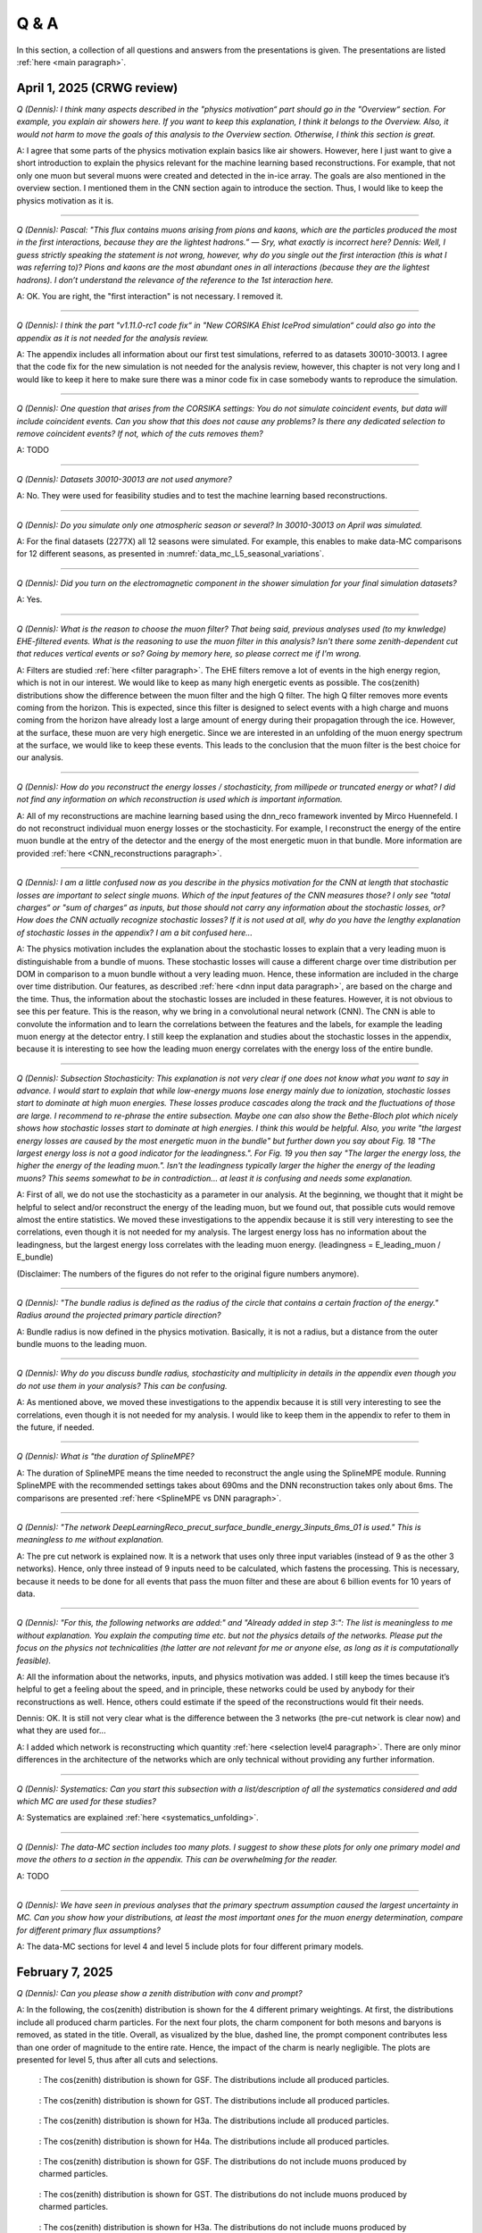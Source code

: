 Q & A
#####

In this section, a collection of all questions and answers from the presentations is given. The presentations are listed :ref:`here <main paragraph>`.

April 1, 2025 (CRWG review)
===========================

`Q (Dennis): I think many aspects described in the "physics motivation“ part should go in the "Overview“ section. For example, you explain air showers here. If you want to keep this explanation, I think it belongs to the Overview. Also, it would not harm to move the goals of this analysis to the Overview section. Otherwise, I think this section is great.`

A: I agree that some parts of the physics motivation explain basics like air showers. However, here I just want to give a short introduction to explain the physics relevant for the machine learning based reconstructions. For example, that not only one muon but several muons were created and detected in the in-ice array. The goals are also mentioned in the overview section. I mentioned them in the CNN section again to introduce the section. Thus, I would like to keep the physics motivation as it is.

----

`Q (Dennis): Pascal: "This flux contains muons arising from pions and kaons, which are the particles produced the most in the first interactions, because they are the lightest hadrons.” — Sry, what exactly is incorrect here? Dennis: Well, I guess strictly speaking the statement is not wrong, however, why do you single out the first interaction (this is what I was referring to)? Pions and kaons are the most abundant ones in all interactions (because they are the lightest hadrons). I don’t understand the relevance of the reference to the 1st interaction here.`

A: OK. You are right, the "first interaction" is not necessary. I removed it. 

---- 

`Q (Dennis): I think the part "v1.11.0-rc1 code fix“ in "New CORSIKA Ehist IceProd simulation“ could also go into the appendix as it is not needed for the analysis review.`

A: The appendix includes all information about our first test simulations, referred to as datasets 30010-30013. I agree that the code fix for the new simulation is not needed for the analysis review, 
however, this chapter is not very long and I would like to keep it here to make sure there was a minor code fix in case somebody wants to reproduce the simulation. 

----

`Q (Dennis): One question that arises from the CORSIKA settings: You do not simulate coincident events, but data will include coincident events. Can you show that this does not cause any problems? Is there any dedicated selection to remove coincident events? If not, which of the cuts removes them?`

A: TODO

---- 

`Q (Dennis): Datasets 30010-30013 are not used anymore?`

A: No. They were used for feasibility studies and to test the machine learning based reconstructions. 

---- 

`Q (Dennis): Do you simulate only one atmospheric season or several? In 30010-30013 on April was simulated.`

A: For the final datasets (2277X) all 12 seasons were simulated. For example, this enables to make data-MC comparisons for 12 different seasons, as presented in :numref:`data_mc_L5_seasonal_variations`.

----

`Q (Dennis): Did you turn on the electromagnetic component in the shower simulation for your final simulation datasets?`

A: Yes. 

----

`Q (Dennis): What is the reason to choose the muon filter? That being said, previous analyses used (to my knwledge) EHE-filtered events. What is the reasoning to use the muon filter in this analysis? Isn't there some zenith-dependent cut that reduces vertical events or so? Going by memory here, so please correct me if I'm wrong.`

A: Filters are studied :ref:`here <filter paragraph>`. The EHE filters remove a lot of events in the high energy region, which is not in our interest. We would like to keep 
as many high energetic events as possible. The cos(zenith) distributions show the difference between the muon filter and the high Q filter. The high Q filter removes more events coming from the horizon. This is expected, since this filter is designed to select events with a high charge and muons coming from the horizon have already lost a large amount of energy during their propagation through the ice. However, at the surface, these muon are very high energetic. Since we are interested in an unfolding of the muon energy spectrum at the surface, we would like to keep these events. This leads to the conclusion that the muon filter is the best choice for our analysis.

----

`Q (Dennis): How do you reconstruct the energy losses / stochasticity, from millipede or truncated energy or what? I did not find any information on which reconstruction is used which is important information.`

A: All of my reconstructions are machine learning based using the dnn_reco framework invented by Mirco Huennefeld. I do not reconstruct individual muon energy losses or the stochasticity. For example, I reconstruct the energy of the entire muon bundle at the entry of the detector and the energy of the most energetic muon in that bundle. More information are provided :ref:`here <CNN_reconstructions paragraph>`.

----

`Q (Dennis): I am a little confused now as you describe in the physics motivation for the CNN at length that stochastic losses are important to select single muons. Which of the 
input features of the CNN measures those? I only see "total charges“ or "sum of charges“ as inputs, but those should not carry any information about the stochastic losses, or? 
How does the CNN actually recognize stochastic losses? If it is not used at all, why do you have the lengthy explanation of stochastic losses in the appendix? I am a bit confused 
here...`

A: The physics motivation includes the explanation about the stochastic losses to explain that a very leading muon is distinguishable from a bundle of muons. These stochastic losses will cause a different charge over time distribution per DOM in comparison to a muon bundle without a very leading muon. Hence, these information are included in the 
charge over time distribution. Our features, as described :ref:`here <dnn input data paragraph>`, are based on the charge and the time. Thus, the information about the 
stochastic losses are included in these features. However, it is not obvious to see this per feature. This is the reason, why we bring in a convolutional neural network (CNN). 
The CNN is able to convolute the information and to learn the correlations between the features and the labels, for example the leading muon energy at the detector entry. 
I still keep the explanation and studies about the stochastic losses in the appendix, because it is interesting to see how the leading muon energy correlates with the energy loss of the entire bundle.

----

`Q (Dennis): Subsection Stochasticity: This explanation is not very clear if one does not know what you want to say in advance. I would start to explain that while low-energy muons lose energy mainly due to ionization, stochastic losses start to dominate at high muon energies. These losses produce cascades along the track and the fluctuations of those are large. I recommend to re-phrase the entire subsection. Maybe one can also show the Bethe-Bloch plot which nicely shows how stochastic losses start to dominate at high energies. I think this would be helpful. Also, you write "the largest energy losses are caused by the most energetic muon in the bundle" but further down you say about Fig. 18 "The largest energy loss is not a good indicator for the leadingness.". For Fig. 19 you then say "The larger the energy loss, the higher the energy of the leading muon.". Isn't the leadingness typically larger the higher the energy of the leading muons? This seems somewhat to be in contradiction... at least it is confusing and needs some explanation.`

A: First of all, we do not use the stochasticity as a parameter in our analysis. At the beginning, we thought that it might be helpful to select and/or reconstruct the energy of 
the leading muon, but we found out, that possible cuts would remove almost the entire statistics. We moved these investigations to the appendix because it is still very interesting 
to see the correlations, even though it is not needed for my analysis. The largest energy loss has no information about the leadingness, but the largest energy loss correlates with 
the leading muon energy. (leadingness = E_leading_muon / E_bundle) 

(Disclaimer: The numbers of the figures do not refer to the original figure numbers anymore).

----

`Q (Dennis): "The bundle radius is defined as the radius of the circle that contains a certain fraction of the energy." Radius around the projected primary particle direction?`

A: Bundle radius is now defined in the physics motivation. Basically, it is not a radius, but a distance from the outer bundle muons to the leading muon.

----

`Q (Dennis): Why do you discuss bundle radius, stochasticity and multiplicity in details in the appendix even though you do not use them in your analysis? This can be confusing.`

A: As mentioned above, we moved these investigations to the appendix because it is still very interesting to see the correlations, even though it is not needed for my analysis. I would like to keep them in the appendix to refer to them in the future, if needed. 

----

`Q (Dennis): What is "the duration of SplineMPE?`

A: The duration of SplineMPE means the time needed to reconstruct the angle using the SplineMPE module. Running SplineMPE with the recommended settings takes about 690ms and the DNN reconstruction takes only about 6ms. The comparisons are presented :ref:`here <SplineMPE vs DNN paragraph>`.

----

`Q (Dennis): "The network DeepLearningReco_precut_surface_bundle_energy_3inputs_6ms_01 is used." This is meaningless to me without explanation.`

A: The pre cut network is explained now. It is a network that uses only three input variables (instead of 9 as the other 3 networks). Hence, only three instead of 9 inputs need to be calculated, which fastens the processing. This is necessary, because it needs to be done for all events that pass the muon filter and these are about 6 billion events for 10 years of data.

----

`Q (Dennis): "For this, the following networks are added:" and "Already added in step 3:": The list is meaningless to me without explanation. You explain the computing time etc. but not the physics details of the networks. Please put the focus on the physics not technicalities (the latter are not relevant for me or anyone else, as long as it is computationally feasible).`

A: All the information about the networks, inputs, and physics motivation was added. I still keep the times because it’s helpful to get a feeling about the speed, and in principle, these networks could be used by anybody for their reconstructions as well. Hence, others could estimate if the speed of the reconstructions would fit their needs. 

Dennis: OK. It is still not very clear what is the difference between the 3 networks (the pre-cut network is clear now) and what they are used for...

A: I added which network is reconstructing which quantity :ref:`here <selection level4 paragraph>`. There are only minor differences in the architecture of the networks which are only technical without providing any further information. 

----

`Q (Dennis): Systematics: Can you start this subsection with a list/description of all the systematics considered and add which MC are used for these studies?`

A: Systematics are explained :ref:`here <systematics_unfolding>`. 

----

`Q (Dennis): The data-MC section includes too many plots. I suggest to show these plots for only one primary model and move the others to a section in the appendix. This can be overwhelming for the reader.`

A: TODO

----

`Q (Dennis): We have seen in previous analyses that the primary spectrum assumption caused the largest uncertainty in MC. Can you show how your distributions, at least the most important ones for the muon energy determination, compare for different primary flux assumptions?`

A: The data-MC sections for level 4 and level 5 include plots for four different primary models.

February 7, 2025
================

`Q (Dennis): Can you please show a zenith distribution with conv and prompt?`

A: In the following, the cos(zenith) distribution is shown for the 4 different primary weightings. At first, the distributions include all produced charm particles. For the next four plots, 
the charm component for both mesons and baryons is removed, as stated in the title. Overall, as visualized by the blue, dashed line, the prompt component contributes less than one order of magnitude to 
the entire rate. Hence, the impact of the charm is nearly negligible. The plots are presented for level 5, thus after all cuts and selections.

.. figure:: images/plots/QA/data_mc_cos_zenith_hist_DeepLearningReco_direction_9inputs_6ms_medium_02_03_cos_zenith_GSF_prompt_conv.png
      :width: 600px
   
      : The cos(zenith) distribution is shown for GSF. The distributions include all produced particles.

.. figure:: images/plots/QA/data_mc_cos_zenith_hist_DeepLearningReco_direction_9inputs_6ms_medium_02_03_cos_zenith_GST_prompt_conv.png
      :width: 600px
   
      : The cos(zenith) distribution is shown for GST. The distributions include all produced particles.

.. figure:: images/plots/QA/data_mc_cos_zenith_hist_DeepLearningReco_direction_9inputs_6ms_medium_02_03_cos_zenith_H3a_prompt_conv.png
      :width: 600px
   
      : The cos(zenith) distribution is shown for H3a. The distributions include all produced particles.

.. figure:: images/plots/QA/data_mc_cos_zenith_hist_DeepLearningReco_direction_9inputs_6ms_medium_02_03_cos_zenith_H4a_prompt_conv.png
      :width: 600px
   
      : The cos(zenith) distribution is shown for H4a. The distributions include all produced particles.

.. figure:: images/plots/QA/data_mc_cos_zenith_hist_DeepLearningReco_direction_9inputs_6ms_medium_02_03_cos_zenith_GSF_prompt_conv_no_charm.png
      :width: 600px
   
      : The cos(zenith) distribution is shown for GSF. The distributions do not include muons produced by charmed particles.

.. figure:: images/plots/QA/data_mc_cos_zenith_hist_DeepLearningReco_direction_9inputs_6ms_medium_02_03_cos_zenith_GST_prompt_conv_no_charm.png
      :width: 600px
   
      : The cos(zenith) distribution is shown for GST. The distributions do not include muons produced by charmed particles.

.. figure:: images/plots/QA/data_mc_cos_zenith_hist_DeepLearningReco_direction_9inputs_6ms_medium_02_03_cos_zenith_H3a_prompt_conv_no_charm.png
      :width: 600px
   
      : The cos(zenith) distribution is shown for H3a. The distributions do not include muons produced by charmed particles.

.. figure:: images/plots/QA/data_mc_cos_zenith_hist_DeepLearningReco_direction_9inputs_6ms_medium_02_03_cos_zenith_H4a_prompt_conv_no_charm.png
      :width: 600px
   
      : The cos(zenith) distribution is shown for H4a. The distributions do not include muons produced by charmed particles.
   
----

`Q (Dennis): Can you re-weight the prompt component to the ERS model and QCD predictions to get rid of the SIBYLL 2.3d only calculation?`

A: TODO

----

`Q (Stef): Can you explain how the systematics were fit in the unfolding?`

A: The systematics were fit as nuisance parameters. More details are provided :ref:`here <systematic_uncertainties_in_unfolding>`.

----

`Q (Hermann): How do you calculate the leading muon energy?`

A: The leading muon energy is reconstructed by a neural network, as explained :ref:`here <CNN_reconstructions paragraph>`.

----

`Q (Hermann): What is the definition of prompt in the Berghaus paper, is it the same as in your analysis? What is the difference between all these definitions?`

A: A detailed study of the different definitions of the prompt component 
was performed by Ludwig Neste and can be found in his master's thesis `here <https://user-web.icecube.wisc.edu/~pgutjahr/PromptMuons/_static/downloads/2023_Master_Neste_Ludwig.pdf>`_. In my analysis, conventional muons arise from pions and kaons, while prompt muons arise from all other particles. This is very similar to a lifetime and decay length definition. In the past, prompt was often defined as muons arising from charmed particles, but there is a similar contribution from unflavoured mesons, as shown in :numref:`mceq_flux`.

----

September 25, 2024
==================

`Q (Tianlu): Why do you correct for the z-position if it is not important in your analysis? How can you ensure that the mismatch in z does not impact your phyiscs analysis? So the prompt component?`

A: I don't use the z-vertex as an analysis variable, hence it should not affect my analysis. I have also shown,
that correcting the z-distribution does not affect the energy reconstruction. The cos-zenith distribution is also
not much affected, maybe there is even a small improvement. Currently, I don't correct the z-distribution in my analysis, but I checked if I could correct it and I wanted to check, if there is any impact of this correction.

----

`Q: (Agnieszka): The unfolding starts at 10 TeV, how can you be sure that at these energies you don't have any impact from muon bundles?`

A: For the forward fit, I am interested in the prompt component. Since this component is not dominating at a leadingness of 1, I have never selected leading muons. For the unfolding, we are using a neural network 
to reconstruct the leading muon energy. Of course, if the leading muon is entering the detector with a 
high energy muon bundle, the reconstruction is difficult, but this smearing is considered in the unfolding.

----

`Q (Jakob): Have you tried to fit the systematics to fix the z-mismatch?`

A: Not yet. 

----

March 18, 2024
==============

`Q (Jakob): Do you want to do your analysis in different zenith bins?` 

A: At the moment we do not have enough MC statistics to do the analysis in different zenith bins. But 
with more statistics we will test this.

----

`Q (Jakob): Do you include zenith in your pseudo analysis?` 

A: In the plots shown in this presentation, we do not include zenith since the results are pretty similar. 
For the future analysis with more MC statistics we will check again, if we are more sensitive to prompt for 
including zenith.

----

`Q (Claudio): You plan to do a foward folding fit with NNMFit. Why do you also want to unfold a muon spectrum?` 

A: With a foward folding fit we can test a specific model. In our case this is the latest CORSIKA 77500, 
SIBYLL 2.3d, latest icetray etc. Hence, we do the fit under the assumption of these specific models. This 
has the advantage, that these models can be tested and iteratively improved. An unfolding is model independent. 
This means, that we get the inclusive muon flux at the surface. This should not change with the model. 
It can then be used for example by theorists to update and improve their models. Both are important measurements
that need to be done.

----

`Q (Claudio): Does your reconstruction have any overlap with the ones of Alina?`

A: No, she is interested in the neutrinos, I am interested in the muons. But we do have an overlap in the 
simulation part, since we both use CORSIKA ehist for the high energy region. 

----

`Q (Lu): How do you treat unflavoured mesons?`

A: We treat them as prompt. Muons arising from pions and kaons are treated as conventional, all the others 
as prompt.

----

`Q (Lu): I am not sure how meaningful it is for particle experiments to merge unflavoured and forward D.` 

A: The energy distribution looks similar up to ~30 PeV (see Figure :numref:`mceq_flux`). I assume we are not able to fit 
charmed and unflavoured separately.

----

`Q (Lu): Do to different physics between unflavoured and forward D there could be a difference in the multiplicity. Can you check that?`

A: Figure :numref:`multiplicity_charmed_vs_unflavored` shows the multiplicity of charmed and unflavoured mesons as a rate. 
Figure :numref:`multiplicity_charmed_vs_unflavored_10_years` shows the multiplicity of charmed and unflavoured mesons for 10 years. 
The shape of charmed an unflavoured mesons is similar. In the forward fit, we can try to fit them separately, but regarding the low statistics at 
higher energies, I don't expect a significant result. The classification of the particles is shown in the table :numref:`particle_categories`.

.. _multiplicity_charmed_vs_unflavored:
.. figure:: images/plots/QA/multiplicity_charmed_vs_unflavored.png
    :width: 600px

    : The multiplicity of charmed and unflavoured mesons is shown as a rate.

.. _multiplicity_charmed_vs_unflavored_10_years:
.. figure:: images/plots/QA/multiplicity_charmed_vs_unflavored_10_years.png
    :width: 600px

    : The multiplicity of charmed and unflavoured mesons is shown for the expeceted events for 10 years.

.. _particle_categories:
.. list-table:: Particle Categories
   :widths: 25 25 25
   :header-rows: 1

   * - Conventional
     - Charmed
     - Unflavored
   * - pi+
     - D+
     - rho(770)0
   * - K+
     - D*(2010)+
     - eta
   * - K(L)0
     - D0
     - omega(782)
   * - K(S)0
     - D*(2007)0
     - phi(1020)
   * - mu-
     - D(s)+
     - J/psi(1S)
   * - 
     - D(s)*+
     - p
   * - 
     - 
     - Sigma(c)(2455)0
   * - 
     - 
     - Lambda(c)+
   * - 
     - 
     - Xi(c)0
   * - 
     - 
     - Sigma(c)(2455)+
   * - 
     - 
     - Sigma(c)(2455)++
   * - 
     - 
     - Xi(c)+
 
----

`Q (Lu): What atmospheric uncertainties do you include?`

A: We will do our analysis for all common cosmic ray primary models, Gaisser H3a, H4a and Global Spline Fit. Since the simulation 
is pretty expensive, we rely on one hadronic interaction model, which will be SIBYLL 2.3d.

----

March 1, 2024
=============

`Q (Frank): For the angular resolution, you can show a histogram of the angular difference between the true and the reconstructed direction.` 

A: TODO 

----

`Q (Dave): The lateral distribution between unflavoured, charmed and conventianal should be different. Can you use machine learning to distinguish between them?` 

A: On the one hand, this is a stochastic process. Hence, the distributions overlap. On the other hand, the lateral distributions are on the order of :math:`1 \mathrm{m}`. 
Using the current IceCube geometry, we can not resolve this. 

----

`Q (Dave): Can you reconstruct the multiplicity with your neural networks? It would be very interesting if we can select a single muon (neutrino induced muon) from 
muon bundle.` 

A: So far, we don't need the multiplicity for our analysis. Hence, we didn't improve this reconstruction, but at the beginning I just trained one model 
to predict the multiplicity. The results are shown in Figure :numref:`DeepLearningReco_precut_bundle_energy_multi_OC_6ms_01_vs_MCLabelsLeadingMuons_num_muons_at_entry` 
and following. Of course, we can test the multiplicity prediction for a neutrino dataset.

---- 

`Q (Dave): Can you train a network to detect/select prompt mouns?`

A: This is not what we want to do. But you could for example train a network on CORSIKA simulations including prompt and on CORSIKA simulations without prompt, this 
depends on the hadronic interaction model. Since the entire shower profile is pretty similar, it is hard to distinguish between prompt and conventional muons. We for 
example also used the dynstack method to scale the prompt component up and down to test, whether the showers change to validate, that we can introduce our 
scaling parameter for the prompt component.

----

`Q (Serap): You showed the network performances for the usual time window cleaning of 6000 ns and for the pulses without any cleaning. The results without cleaning seem to 
be better. Do you have an idea why this is the case?`

A: The 6000 ns time window cleaning analyzes the weighted charge and chooses the time window with the most charged included. On the one hand, this removes successfully 
the after pulses, on the other hand it also removes the first pulses that arrive at the DOM. But these first pulses definitely include information about the 
direction and maybe also about the highest energetic muon - the leading muon. This is why the results without cleaning are better.

----

October 21, 2023
================

`Q (Dave): How do you want to identify a prompt muon?`

A: We do not want do identify a prompt muon. We want to measure the normalization of the prompt component. 

----

`Q (Frank): Is 20 % offset between MCEq and CORSIKA an issue?` 

A: These are two completely different approaches. There is no true or correct result. (see section `Definitions of the prompt component`)

----

`Q (Spencer): How does the cos(theta) distribution behaves in comparison with the results of Patrick Berghaus?`

A: There are similar issues. Overshoots above 0.5 and undershoots around 0.3.

----

`Q (Anatoli): Do you set a fixed conventional normalization in your pseudo analysis? If not, to which value do you fit it?`

A: No, it is not fixed. In the pseudo analysis we fit it to 0.998.

----

`Q (Shigeru): What happens, if you use single muons?`

A: For the pseudo analysis, we use the reconstructed bundle energy at entry to fit the normalization of the prompt and conventional muon flux. Here, we do not select 
muons with a special leadingness. This follows from :numref:`leading_bundle_energy_fraction`, which shows that a high leadingness does not increase the sensitivity do detect prompt 
muons. Apart from that, a single muon does not appear at high energies, there you only have muon bundles. If we select muons with a high leadingness, often referred to as 
single muons, we would lose statistics and the analysis would be less sensitive.

----

`Q (Spencer): Regarding the zenith-problem: Maybe you can estimate the impact of the magnetic field of the earth on high energy muons. Could this help to solve the problem?` 

A: 

The radius of curvature :math:`R` of a charged particle moving perpendicular to a magnetic field is given by the balance between the Lorentz force and the centripetal force:

.. math::
   
   q\,v\,B = \frac{p\,v}{R} \quad \Longrightarrow \quad R = \frac{p}{qB} \,,

where
   - :math:`p` is the momentum,
   - :math:`q` is the charge,
   - :math:`B` is the magnetic field strength.

For a highly relativistic muon, the momentum can be approximated by

.. math::
   
   p \approx \frac{E}{c} \,,

with :math:`E` the energy and :math:`c` the speed of light.

Below are the calculations for both a 1 PeV muon and a 1 TeV muon.


**Calculation for a 1 PeV Muon**


**Step 1. Convert the Muon Energy to SI Units**

A muon with 1 PeV energy has

.. math::
   
   E = 1\,\mathrm{PeV} = 1 \times 10^{15}\,\mathrm{eV} \,.

Using

.. math::
   
   1\,\mathrm{eV} = 1.602 \times 10^{-19}\,\mathrm{J} \,,

we obtain

.. math::
   
   E = 1 \times 10^{15} \times 1.602 \times 10^{-19}\,\mathrm{J}
     = 1.602 \times 10^{-4}\,\mathrm{J} \,.

**Step 2. Calculate the Momentum**

For an ultra-relativistic muon,

.. math::
   
   p \approx \frac{E}{c} \,,

with :math:`c = 3.00 \times 10^{8}\,\mathrm{m/s}`, so

.. math::
   
   p \approx \frac{1.602 \times 10^{-4}\,\mathrm{J}}{3.00 \times 10^{8}\,\mathrm{m/s}}
     \approx 5.34 \times 10^{-13}\,\mathrm{kg\,m/s} \,.

**Step 3. Calculate the Radius of Curvature**

The muon’s charge is

.. math::
   
   q = 1.602 \times 10^{-19}\,\mathrm{C} \,,

and a typical Earth magnetic field is about

.. math::
   
   B \approx 5.0 \times 10^{-5}\,\mathrm{T} \,.

Substitute these values into

.. math::
   
   R = \frac{p}{qB} \,:

.. math::
   
   R = \frac{5.34 \times 10^{-13}\,\mathrm{kg\,m/s}}
         {(1.602 \times 10^{-19}\,\mathrm{C})(5.0 \times 10^{-5}\,\mathrm{T})}
     \approx 6.67 \times 10^{10}\,\mathrm{m} \,.

This radius of curvature (~67 million kilometers) is extremely large, implying that over any typical experimental or atmospheric distance the deflection of a 1 PeV muon by the Earth's magnetic field is negligible.


**Calculation for a 1 TeV Muon**


**Step 1. Convert the Muon Energy to SI Units**

A muon with 1 TeV energy has

.. math::
   
   E = 1\,\mathrm{TeV} = 1 \times 10^{12}\,\mathrm{eV} \,,

so

.. math::
   
   E = 1 \times 10^{12} \times 1.602 \times 10^{-19}\,\mathrm{J}
     = 1.602 \times 10^{-7}\,\mathrm{J} \,.

**Step 2. Calculate the Momentum**

Again, using

.. math::
   
   p \approx \frac{E}{c} \,,

with :math:`c = 3.00 \times 10^{8}\,\mathrm{m/s}`, we have

.. math::
   
   p \approx \frac{1.602 \times 10^{-7}\,\mathrm{J}}{3.00 \times 10^{8}\,\mathrm{m/s}}
     \approx 5.34 \times 10^{-16}\,\mathrm{kg\,m/s} \,.

**Step 3. Calculate the Radius of Curvature**

Using the same charge and magnetic field:

.. math::
   
   q = 1.602 \times 10^{-19}\,\mathrm{C} \,,
   
.. math::
   
   B \approx 5.0 \times 10^{-5}\,\mathrm{T} \,,

the radius is

.. math::
   
   R = \frac{p}{qB}
     = \frac{5.34 \times 10^{-16}\,\mathrm{kg\,m/s}}
            {(1.602 \times 10^{-19}\,\mathrm{C})(5.0 \times 10^{-5}\,\mathrm{T})}
     \approx 6.67 \times 10^{7}\,\mathrm{m} \,.

This gives a radius of curvature of roughly :math:`6.67 \times 10^{7}\,\mathrm{m}` (or about 66,700 kilometers). Although this is smaller than the 1 PeV case by a factor of 1000, it is still extremely large compared to typical distances encountered in experiments or in the atmosphere.

Interpretation

In both cases, the large radius of curvature means that the deflection of the muon due to the Earth’s magnetic field is negligible over the scales of most experiments. For a 1 PeV muon the radius is on the order of :math:`10^{10}\,\mathrm{m}`, and for a 1 TeV muon it is on the order of :math:`10^{7}\,\mathrm{m}`.


----

`Q (Spencer): How large are the uncertainties on the conventional component (pion/kaon production)?` 

A: TODO

----

`Q (Spencer): How large is the background that we expect (astrophysical neutrinos, atmospheric neutrinos)? If we are able to distinguish between a single muon 
and a muon bundle, we can remove neutrino induced background muons.`

A: To estimate the neutrino background, the bundle energy at entry is shown in :numref:`neutrino_background_bundle_energy_at_entry`. The NuGen background includes both atmospheric
and astrophysical neutrinos. At the highest energies of :math:`10 \mathrm{PeV}`, it's on the order of a few percent. It decreases to 
below :math:`1 \mathrm{%}` at lower energies. 
Regarding the distinction between single muons and muon bundles, I made some very preliminary studies. It seems to be quite promising, but it 
definitely needs more investigation. Since I used some assumptions, uploading the plots might be confusing. I can provide some plots upon request.

.. _neutrino_background_bundle_energy_at_entry:
.. figure:: images/plots/QA/bundle_energy_at_entry.png
    :width: 600px

    : Bundle energy at entry is shown to estimate the neutrion background. The NuGen background in purple includes both atmospheric 
    and astrophysical neutrinos. The atmospheric 
    neutrinos are estimated using MCEq and GaisserH3a. The astrophysical neutrinos are calculated with :math:`\gamma = 2.6` with a 
    normalization of :math:`n = 1.5`. 



----

September 29, 2023
==================

`Q (?): In the simulation you remove the electromagnetic shower component. Thus, you also remove some muons. How large is the impact of this to your analysis?``

A: We used CORSIKA 8 to estimate the impact of the electromagnetic shower component on the produced muons. For a 500 PeV proton shower, the total amount of 
muon-energy per shower is about 4.8 %. 
For the large-scale simulation 
we will simulate the EM component, if the simulation of the EM component is feasible. This impact was investigated by Jean-Marco and is shown in 
:numref:`energy_distribution` and :numref:`num_and_energy_ratio`.

.. _energy_distribution:
.. figure:: images/plots/QA/energy_distribution.png 

    : CORSIKA 8 was used to simulate 500 PeV proton showers to estimate the impact of the electromagnetic shower component. 

.. _num_and_energy_ratio:
.. figure:: images/plots/QA/num_and_energy_ratio.png

    : The ratio of the number of muons and the energy of the muons is shown for 500 PeV proton showers. On average, 4.8 % of the energy is carried by muons originating 
    from the electromagnetic shower component.

----

`Q (?): Your prompt definition is: parent is not pion or kaon. The definiton in MCEq divides prompt and conventional by a minimum decay length of 0.123 cm. Is there a difference?`

A: The “lifetime” definition is similar, as it includes every particle with a lifetime which is greater than ten times the lifetime of the D0 as conventional and the rest as 
prompt. This is the definition of prompt used inside MCEq, and the lifetime limit corresponds to a decay length of approximately 1.2 cm. Considering all particles in CORSIKA7, 
these are the photon, electron, muon and neutrino from the fundamental particles. Of these none can decay into a muon. But in CORSIKA, a muon can be listed as 
the parent of a muon. These would then be considered to belong to the conventional component. The hadrons below the lifetime limit are pion, K±, KL, KS, which are exactly the pion 
and kaons from the pion-kaon definition. The Baryons below the lifetime limit are 𝑝, 𝑛, 𝛬, 𝛴±, 𝛯0, 𝛯±, of these only the proton and the neutron can not decay into a muon. 
These baryons and the muon is the only difference compared to the pion-kaon definition of prompt. These particles do not seem to contribute much to the flux, as both of the 
definitions produce nearly identical results, see section `Definitions of the prompt component`.

----

`Q (Agnieszka): How do you plan to reconstruct the leading muon energy?`

A: For the reconstruction of the leading muon energy, we use a convolutional neural network. Further details can be found in the `Reconstructions` section of this wiki.

----

`Q (Jakob): In your pseudo analysis you used a poisson likelihood. Do you want to add limited statistics to your likelihood?`

A: Yes, we do want use the Say likelihood. Apart from that, for the real analysis we will probably switch to the tool NNMFit. This is already known in IceCube and in our 
first test it seems to work for us as well. Thus, we can avoid code duplication. In addition, the tools is able to perform fits with multiple datasets. In the future, this 
helps do to a combined fit with a atmospheric muon and neutrino dataset.

----

`Q (Jakob?): What is the impact of limited MC statistics on your analysis currently?`

A: As you can see in the section `New CORSIKA extended history simulations`, we have a quite sufficient statistics for high energies, but to little statistics for low energies. 
Hence, especially the low energy events are oversampled in the pseudo dataset. For the real analysis, we will simulate a new datasets with more statistics to reach 
statistical uncertainties lower than our systematic uncertainties. But to estimate our systematic uncertainties, we already need more statistics.